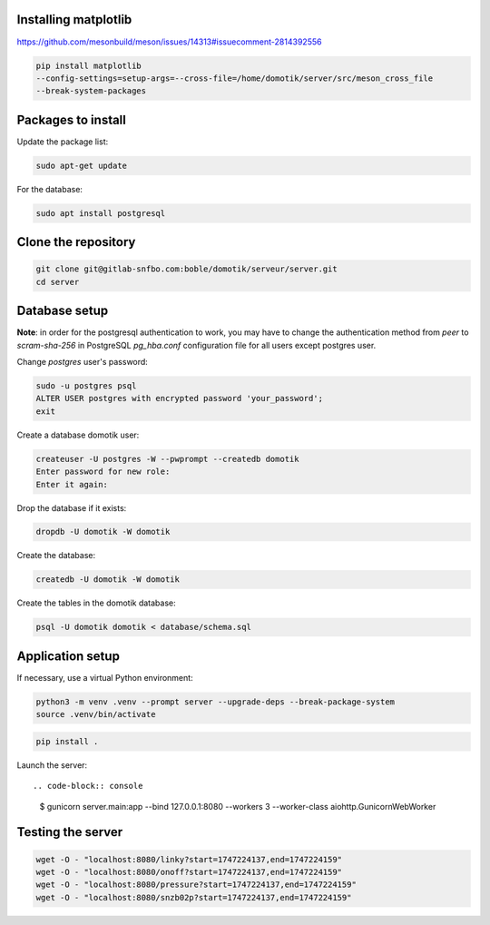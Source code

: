 Installing matplotlib
=====================

https://github.com/mesonbuild/meson/issues/14313#issuecomment-2814392556

.. code-block:: console

    pip install matplotlib
    --config-settings=setup-args=--cross-file=/home/domotik/server/src/meson_cross_file
    --break-system-packages

Packages to install
===================

Update the package list:

.. code-block:: console

    sudo apt-get update

For the database:

.. code-block:: console

    sudo apt install postgresql

Clone the repository
====================

.. code-block:: console

    git clone git@gitlab-snfbo.com:boble/domotik/serveur/server.git
    cd server

Database setup
==============

**Note**: in order for the postgresql authentication to work, you may have to
change the authentication method from *peer* to *scram-sha-256* in PostgreSQL
`pg_hba.conf` configuration file for all users except postgres user.

Change `postgres` user's password:

.. code-block:: console

    sudo -u postgres psql
    ALTER USER postgres with encrypted password 'your_password';
    exit

Create a database domotik user:

.. code-block:: console

    createuser -U postgres -W --pwprompt --createdb domotik
    Enter password for new role:
    Enter it again:

Drop the database if it exists:

.. code-block:: console

    dropdb -U domotik -W domotik

Create the database:

.. code-block:: console

    createdb -U domotik -W domotik

Create the tables in the domotik database:

.. code-block:: console

    psql -U domotik domotik < database/schema.sql

Application setup
=================

If necessary, use a virtual Python environment:

.. code-block:: console

    python3 -m venv .venv --prompt server --upgrade-deps --break-package-system
    source .venv/bin/activate

.. code-block:: console

    pip install .

Launch the server: ::

.. code-block:: console

    $ gunicorn server.main:app --bind 127.0.0.1:8080 --workers 3 --worker-class aiohttp.GunicornWebWorker

Testing the server
==================

.. code-block:: console

    wget -O - "localhost:8080/linky?start=1747224137,end=1747224159"
    wget -O - "localhost:8080/onoff?start=1747224137,end=1747224159"
    wget -O - "localhost:8080/pressure?start=1747224137,end=1747224159"
    wget -O - "localhost:8080/snzb02p?start=1747224137,end=1747224159"
